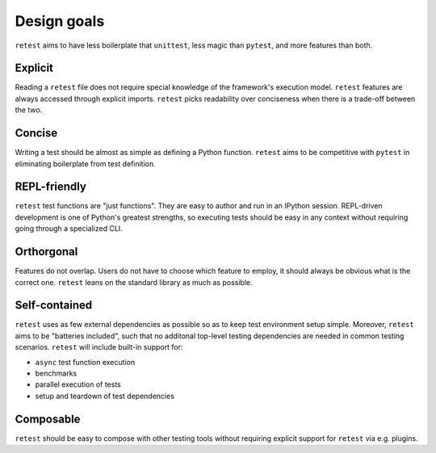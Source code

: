 Design goals
============

``retest`` aims to have less boilerplate that ``unittest``, less magic than ``pytest``,
and more features than both.


Explicit
--------

Reading a ``retest`` file does not require special knowledge of the framework's
execution model. ``retest`` features are always accessed through explicit imports.
``retest`` picks readability over conciseness when there is a trade-off between the two.

Concise
-------

Writing a test should be almost as simple as defining a Python function.
``retest`` aims to be competitive with ``pytest`` in eliminating boilerplate from 
test definition.


REPL-friendly
-------------

``retest`` test functions are "just functions". They are easy to author and run
in an IPython session. REPL-driven development is one of Python's greatest
strengths, so executing tests should be easy in any context without requiring going
through a specialized CLI.

Orthorgonal
-----------

Features do not overlap. Users do not have to choose which feature to employ, it should
always be obvious what is the correct one. ``retest`` leans on the standard library
as much as possible.

Self-contained
--------------

``retest`` uses as few external dependencies as possible so as to keep test environment
setup simple. Moreover, ``retest`` aims to be "batteries included", such that no
additonal top-level testing dependencies are needed in common testing scenarios.
``retest`` will include built-in support for:

- ``async`` test function execution
- benchmarks
- parallel execution of tests
- setup and teardown of test dependencies

Composable
----------

``retest`` should be easy to compose with other testing tools without requiring
explicit support for ``retest`` via e.g. plugins.
